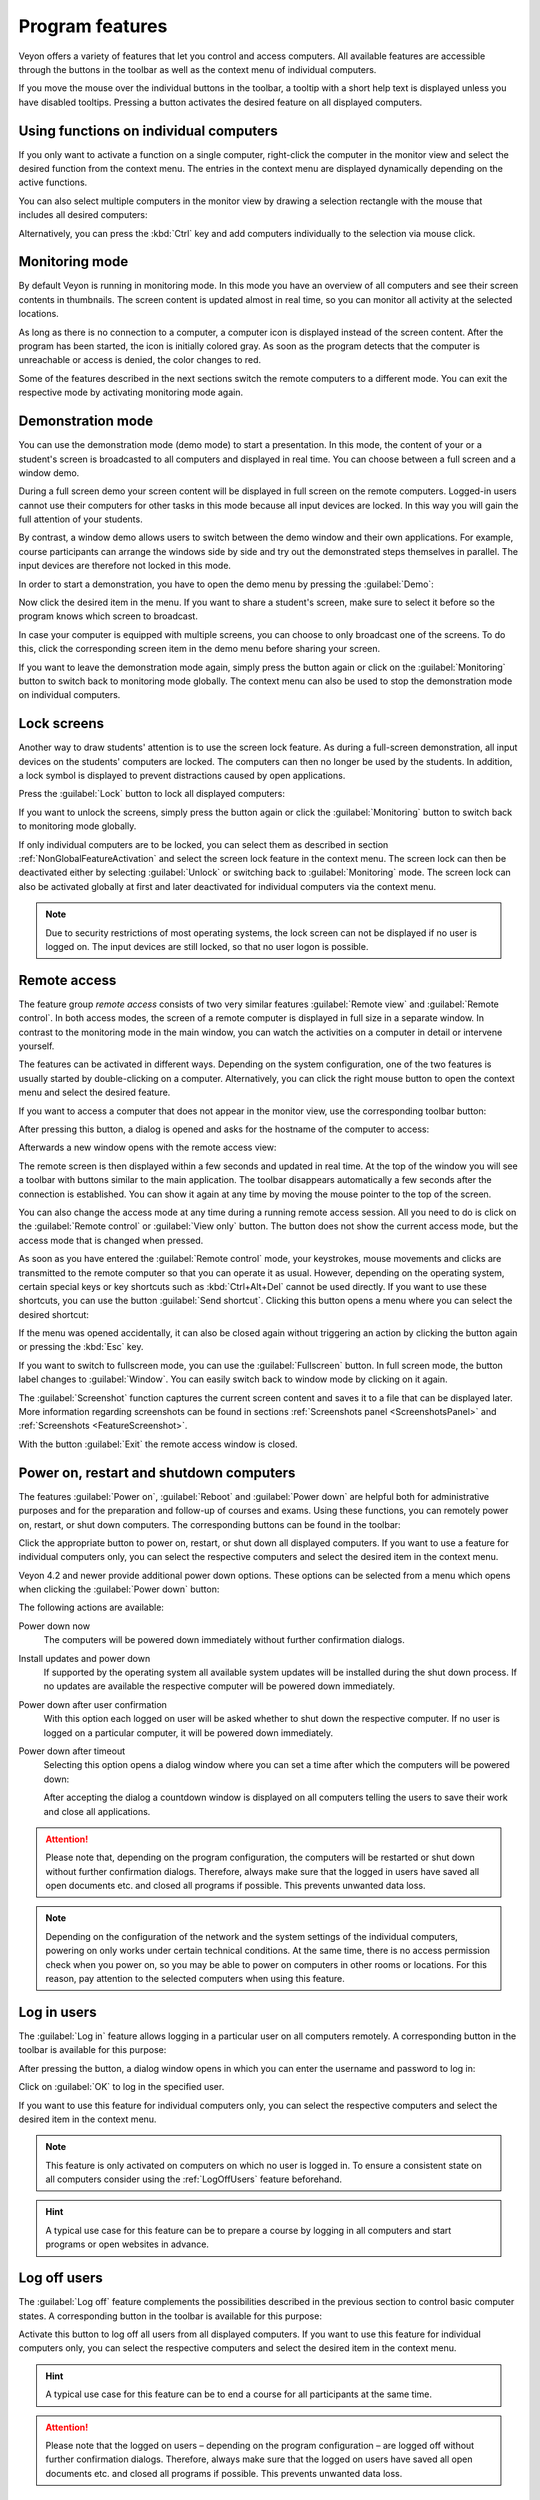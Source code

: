 .. _ProgramFeatures:

Program features
================

Veyon offers a variety of features that let you control and access computers. All available features are accessible through the buttons in the toolbar as well as the context menu of individual computers.

If you move the mouse over the individual buttons in the toolbar, a tooltip with a short help text is displayed unless you have disabled tooltips. Pressing a button activates the desired feature on all displayed computers.


.. _NonGlobalFeatureActivation:

Using functions on individual computers
---------------------------------------

If you only want to activate a function on a single computer, right-click the computer in the monitor view and select the desired function from the context menu. The entries in the context menu are displayed dynamically depending on the active functions.

.. image:: images/ContextMenu.png
   :scale: 75 %
   :align: center

You can also select multiple computers in the monitor view by drawing a selection rectangle with the mouse that includes all desired computers:

.. image:: images/select-computers.png
   :scale: 75 %
   :align: center

Alternatively, you can press the :kbd:`Ctrl` key and add computers individually to the selection via mouse click.


Monitoring mode
---------------

.. index:: Monitoring mode, Monitoring, Observation, Computer overview

By default Veyon is running in monitoring mode. In this mode you have an overview of all computers and see their screen contents in thumbnails. The screen content is updated almost in real time, so you can monitor all activity at the selected locations.

As long as there is no connection to a computer, a computer icon is displayed instead of the screen content. After the program has been started, the icon is initially colored gray. As soon as the program detects that the computer is unreachable or access is denied, the color changes to red.

Some of the features described in the next sections switch the remote computers to a different mode. You can exit the respective mode by activating monitoring mode again.

.. image:: images/FeatureMonitoringMode.png
   :align: center


Demonstration mode
------------------

.. index:: Demonstration mode, Fullscreen demo, Window demo, Demo mode, Demonstration, Presentation, Screen broadcast

You can use the demonstration mode (demo mode) to start a presentation. In this mode, the content of your or a student's screen is broadcasted to all computers and displayed in real time. You can choose between a full screen and a window demo.

During a full screen demo your screen content will be displayed in full screen on the remote computers. Logged-in users cannot use their computers for other tasks in this mode because all input devices are locked. In this way you will gain the full attention of your students.

By contrast, a window demo allows users to switch between the demo window and their own applications. For example, course participants can arrange the windows side by side and try out the demonstrated steps themselves in parallel. The input devices are therefore not locked in this mode.

In order to start a demonstration, you have to open the demo menu by pressing the :guilabel:`Demo`:

.. image:: images/DemoMenu.png
   :align: center

Now click the desired item in the menu. If you want to share a student's screen, make sure to select it before so the program knows which screen to broadcast.

In case your computer is equipped with multiple screens, you can choose to only broadcast one of the screens. To do this, click the corresponding screen item in the demo menu before sharing your screen.

If you want to leave the demonstration mode again, simply press the button again or click on the :guilabel:`Monitoring` button to switch back to monitoring mode globally. The context menu can also be used to stop the demonstration mode on individual computers.


Lock screens
------------

.. index:: Screen lock, Lock screen, Lock computers, Lock input devices

Another way to draw students' attention is to use the screen lock feature. As during a full-screen demonstration, all input devices on the students' computers are locked. The computers can then no longer be used by the students. In addition, a lock symbol is displayed to prevent distractions caused by open applications.

Press the :guilabel:`Lock` button to lock all displayed computers:

.. image:: images/FeatureScreenLock.png
   :align: center

If you want to unlock the screens, simply press the button again or click the :guilabel:`Monitoring` button to switch back to monitoring mode globally.

If only individual computers are to be locked, you can select them as described in section :ref:`NonGlobalFeatureActivation` and select the screen lock feature in the context menu. The screen lock can then be deactivated either by selecting :guilabel:`Unlock` or switching back to :guilabel:`Monitoring` mode. The screen lock can also be activated globally at first and later deactivated for individual computers via the context menu.

.. note:: Due to security restrictions of most operating systems, the lock screen can not be displayed if no user is logged on. The input devices are still locked, so that no user logon is possible.


Remote access
-------------

.. index:: Remote access, Remote control, Remote view

The feature group *remote access* consists of two very similar features :guilabel:`Remote view` and :guilabel:`Remote control`. In both access modes, the screen of a remote computer is displayed in full size in a separate window. In contrast to the monitoring mode in the main window, you can watch the activities on a computer in detail or intervene yourself.

The features can be activated in different ways. Depending on the system configuration, one of the two features is usually started by double-clicking on a computer. Alternatively, you can click the right mouse button to open the context menu and select the desired feature.

If you want to access a computer that does not appear in the monitor view, use the corresponding toolbar button:

.. image:: images/FeatureRemoteAccess.png
   :align: center

After pressing this button, a dialog is opened and asks for the hostname of the computer to access:

.. image:: images/RemoteAccessHostDialog.png
   :scale: 75 %
   :align: center

Afterwards a new window opens with the remote access view:

.. image:: images/RemoteAccessWindow.png
   :scale: 75 %
   :align: center

The remote screen is then displayed within a few seconds and updated in real time. At the top of the window you will see a toolbar with buttons similar to the main application. The toolbar disappears automatically a few seconds after the connection is established. You can show it again at any time by moving the mouse pointer to the top of the screen.

You can also change the access mode at any time during a running remote access session. All you need to do is click on the :guilabel:`Remote control` or :guilabel:`View only` button. The button does not show the current access mode, but the access mode that is changed when pressed.

As soon as you have entered the :guilabel:`Remote control` mode, your keystrokes, mouse movements and clicks are transmitted to the remote computer so that you can operate it as usual. However, depending on the operating system, certain special keys or key shortcuts such as :kbd:`Ctrl+Alt+Del` cannot be used directly. If you want to use these shortcuts, you can use the button :guilabel:`Send shortcut`.  Clicking this button opens a menu where you can select the desired shortcut:

.. image:: images/RemoteAccessShortcutsMenu.png
   :align: center

If the menu was opened accidentally, it can also be closed again without triggering an action by clicking the button again or pressing the :kbd:`Esc` key.

If you want to switch to fullscreen mode, you can use the :guilabel:`Fullscreen` button. In full screen mode, the button label changes to :guilabel:`Window`. You can easily switch back to window mode by clicking on it again.

The :guilabel:`Screenshot` function captures the current screen content and saves it to a file that can be displayed later. More information regarding screenshots can be found in sections :ref:`Screenshots panel <ScreenshotsPanel>` and :ref:`Screenshots <FeatureScreenshot>`.

With the button :guilabel:`Exit` the remote access window is closed.


Power on, restart and shutdown computers
----------------------------------------

.. index:: Power on, Turn on, Switch on, Power down, Shutdown, Turn off, Restart, Reboot, WoL, Wake-on-LAN

The features :guilabel:`Power on`, :guilabel:`Reboot` and :guilabel:`Power down` are helpful both for administrative purposes and for the preparation and follow-up of courses and exams. Using these functions, you can remotely power on, restart, or shut down computers. The corresponding buttons can be found in the toolbar:

.. image:: images/FeaturePowerControl.png
   :align: center

Click the appropriate button to power on, restart, or shut down all displayed computers. If you want to use a feature for individual computers only, you can select the respective computers and select the desired item in the context menu.

Veyon 4.2 and newer provide additional power down options. These options can be selected from a menu which opens when clicking the :guilabel:`Power down` button:

.. image:: images/PowerDownOptions.png
   :align: center

The following actions are available:

Power down now
    The computers will be powered down immediately without further confirmation dialogs.

Install updates and power down
    If supported by the operating system all available system updates will be installed during the shut down process. If no updates are available the respective computer will be powered down immediately.

Power down after user confirmation
    With this option each logged on user will be asked whether to shut down the respective computer. If no user is logged on a particular computer, it will be powered down immediately.

Power down after timeout
    Selecting this option opens a dialog window where you can set a time after which the computers will be powered down:
    
    .. image:: images/PowerDownTimeInputDialog.png
       :align: center
    
    After accepting the dialog a countdown window is displayed on all computers telling the users to save their work and close all applications.

.. attention:: Please note that, depending on the program configuration, the computers will be restarted or shut down without further confirmation dialogs. Therefore, always make sure that the logged in users have saved all open documents etc. and closed all programs if possible. This prevents unwanted data loss.

.. note:: Depending on the configuration of the network and the system settings of the individual computers, powering on only works under certain technical conditions. At the same time, there is no access permission check when you power on, so you may be able to power on computers in other rooms or locations. For this reason, pay attention to the selected computers when using this feature.


Log in users
-------------

.. index:: Log in, Login, Logon, Log on

The :guilabel:`Log in` feature allows logging in a particular user on all computers remotely. A corresponding button in the toolbar is available for this purpose:

.. image:: images/FeatureUserLogin.png
   :align: center

After pressing the button, a dialog window opens in which you can enter the username and password to log in:

.. image:: images/UserLoginDialog.png
   :align: center

Click on :guilabel:`OK` to log in the specified user.

If you want to use this feature for individual computers only, you can select the respective computers and select the desired item in the context menu.

.. note:: This feature is only activated on computers on which no user is logged in. To ensure a consistent state on all computers consider using the :ref:`LogOffUsers` feature beforehand.

.. hint:: A typical use case for this feature can be to prepare a course by logging in all computers and start programs or open websites in advance.


.. _LogOffUsers:

Log off users
-------------

.. index:: Log off, Log out, User log out, Log off users, End of lesson

The :guilabel:`Log off` feature complements the possibilities described in the previous section to control basic computer states. A corresponding button in the toolbar is available for this purpose:

.. image:: images/FeatureUserLogoff.png
   :align: center

Activate this button to log off all users from all displayed computers. If you want to use this feature for individual computers only, you can select the respective computers and select the desired item in the context menu.

.. hint:: A typical use case for this feature can be to end a course for all participants at the same time.

.. attention:: Please note that the logged on users – depending on the program configuration – are logged off without further confirmation dialogs. Therefore, always make sure that the logged on users have saved all open documents etc. and closed all programs if possible. This prevents unwanted data loss.


Send text message
-----------------

.. index:: Text message, Message, Message window

Another possibility for user interaction is to send a text message to individual or all course participants. The text message is displayed on the computers in the form of a message window. The :guilabel:`Text message` button is available for this purpose:

.. image:: images/FeatureTextMessage.png
   :align: center

After pressing the button, a dialog window opens in which you can enter the message to be displayed:

.. image:: images/TextMessageDialog.png
   :align: center

Click on :guilabel:`OK` to send the entered message.

If you want to use this feature for individual computers only, you can select the respective computers and select the desired item in the context menu.


Run program
-----------

.. index:: Run program, Start program, Execute programm, Commands, Open document

If a specific program is to be started on all computers, you can use the :guilabel:`Run program` feature in the toolbar. For this purpose, click on the button shown:

.. image:: images/FeatureRunProgram.png
   :align: center

Depending on whether you added custom programs before or programs have been predefined by the administrator, a popup menu or a dialog window opens. In the former case all available programs are listed in the menu:

.. image:: images/RunProgramMenu.png
   :align: center

Click the desired item to start the respective program on all computers. Alternatively click the last item :guilabel:`Custom program` to run a program that is not listed. This will open a new dialog window. In this dialog you can enter the name of the program to run:

.. image:: images/RunProgramDialog.png
   :align: center

Confirm this dialog with :guilabel:`OK` to run the program. Please note, that a program often is not located in the program path environment so that you have to specify the complete path to the program, e.g. ``"C:\Program Files\VideoLAN\VLC\vlc.exe"``.

.. note:: To remove a previously added custom program, move the mouse over the according item and press the :kbd:`Del` key.

.. hint:: You can pass an argument to most programs with the name of a file that you want it to open automatically. For example, if you want to play a video on all computers, add the path to the video file separated by a space, e.g. ``"C:\Program Files\VideoLAN\VLC\vlc.exe" X:\Videos\Example.mp4``.

.. attention:: In case the program path or file name contains spaces, you always have to enclose the complete path and file name in quotation marks. Otherwise parts of the input will be interpreted as parameters. Example: ``"C:\Program Files\LibreOffice 5\program\swriter.exe"``.

Open website
------------

.. index:: Open website, Website, Open browser, Browser, URL, Web address

If you want all students to open a specific website, you can automatically let that website open on all computers. Use the :guilabel:`Open website` button to do so:

.. image:: images/FeatureOpenWebsite.png
   :align: center

Depending on whether you added custom websites before or websites have been predefined by the administrator, a popup menu or a dialog window opens. In the former case all available websites are listed in the menu:

.. image:: images/OpenWebsiteMenu.png
   :align: center

Click the desired item to open the respective website on all computers. Alternatively click the last item :guilabel:`Custom website` to open a website that is not listed. This will open a new dialog window. In this dialog you can enter the address of the website to open:

.. image:: images/OpenWebsiteDialog.png
   :align: center

Confirm this dialog with :guilabel:`OK` to open the website.

.. note:: To remove a previously added custom website, move the mouse over the according item and press the :kbd:`Del` key.

File transfer
-------------

.. index:: Files, File transfer, Transfer files, Distribute files, Send files, Open files, Destination folder

Using the file transfer feature you can easily transfer files to all students and optionally open the transferred files afterwards. First click the :guilabel:`File transfer` button to open a file dialog which allows you to select the files to transfer:

.. image:: images/FeatureFileTransfer.png
   :align: center

After selecting the desired files the actual file transfer dialog opens:

.. image:: images/FileTransferDialogStart.png
   :align: center

In this dialog further options can be chosen before starting the file transfer. Per default the files only will be transferred to the user's home or profile directory without overwriting existing files.

Overwrite existing files
    Enable this option to overwrite possibly existing files. This can be useful to replace an old version of a file or document with a new one.

Transfer only
    In this mode, only files are transferred without further actions being performed. Use this mode to silently distribute teaching material in advance without disturbing the students.

Transfer and open file(s) with associated program
    In this mode, the transferred files will be opened with the corresponding program which is associated with the respective file type. For example, text documents will be opened with the installed word processor program. Use this mode to make students work with the provided materials immediately.

Transfer and open destination folder
    If you intend to transfer many files at once, opening all of them automatically is not a good choice in most cases. Instead, the destination folder can be opened in a file manager window where students can view the transferred files and open the desired ones themselves.

After choosing the desired options click the :guilabel:`Start` button to start the file transfer. Depending on the size of the files and the number of computers this may take a while. A progress bar with the total progress is shown at the bottom of the dialog. After the transfers have been completed, you can click the :guilabel:`Close` button to finish:

.. image:: images/FileTransferDialogFinished.png
   :align: center


.. _FeatureScreenshot:

Screenshot
----------

.. index:: Screenshot, Snapshot

Veyon allows you to save the current screen content of single or all computers in image files. By clicking the button :guilabel:`Screenshot` you trigger the feature for all displayed computers:

.. image:: images/FeatureScreenshot.png
   :align: center

If you want to use this feature for individual computers only, you can select the respective computers and select the item :guilabel:`Screenshot` from the context menu.

You will then receive an information message about how many screenshots have been taken. You can now view the images in the :ref:`screenshots panel <ScreenshotsPanel>` and delete them if necessary.
